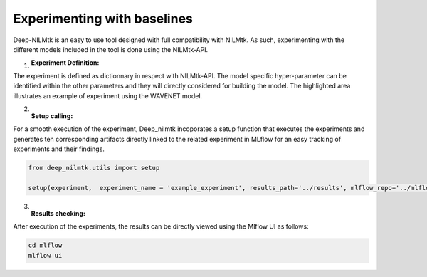 Experimenting with baselines
=======================================

Deep-NILMtk is an easy to use tool designed with full compatibility with NILMtk. As such, 
experimenting with the different models included in the tool is done using the NILMtk-API.

1. :Experiment Definition:

The experiment is defined as dictionnary in respect with NILMtk-API. The 
model specific hyper-parameter can be identified within the other parameters and they
will directly considered for building the model. The highlighted area illustrates an
example of experiment using the WAVENET model. 

.. code-block:: python
   :emphasize-lines: 12-19

    experiment = {
      'power': {'mains': ['active'],'appliance': ['active']},
      'sample_rate': 6,
      'appliances': [ 
            'fridge',
            'washing machine',
           	'dish washer',
          ],
      'artificial_aggregate': False,
      'DROP_ALL_NANS': True,
      'methods': {
              'WAVENILM': NILMExperiment({
                   "model_name": 'WAVENILM', 
                   'context_size': 481, 
                   'input_norm':'z-norm',
                   'target_norm':'z-norm',
                   'feature_type':'mains',
                   'max_nb_epochs':max_nb_epochs
                   }),
      },

      'train': {
        'datasets': {
         data: {
            'path': data_path,
            'buildings': {
                  1: {
                        'start_time': '2015-01-04',
                        'end_time': '2015-03-30'
              }
            }
         }
        }
      },
        'test': {
        'datasets': {
        
          data: {
            'path': data_path,
            'buildings': {
                  1: {
                        'start_time': '2015-04-16',
                        'end_time': '2015-05-15'
                    }
            }
          }
        },
            'metrics':['mae','nde','f1score', 'rmse']
        }

    }


2. :Setup calling:

For a smooth execution of the experiment, Deep_nilmtk incoporates a setup function that 
executes the experiments and generates teh corresponding artifacts directly linked to the 
related experiment in MLflow for an easy tracking of experiments and their findings.

.. code-block:: python

   from deep_nilmtk.utils import setup

   setup(experiment,  experiment_name = 'example_experiment', results_path='../results', mlflow_repo='../mlflow')

3. :Results checking:

After execution of the experiments, the results can be directly viewed using the 
Mlflow UI as follows:

.. code-block:: shell

    cd mlflow
    mlflow ui

